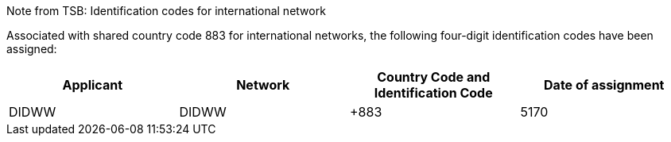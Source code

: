 Note from TSB: Identification codes for international network

Associated with shared country code 883 for international networks, the following four-digit identification codes have been assigned:

|===
| Applicant |Network| Country Code and Identification Code| Date of assignment

| DIDWW| DIDWW| +883 | 5170	| 8.V.2019

|===


